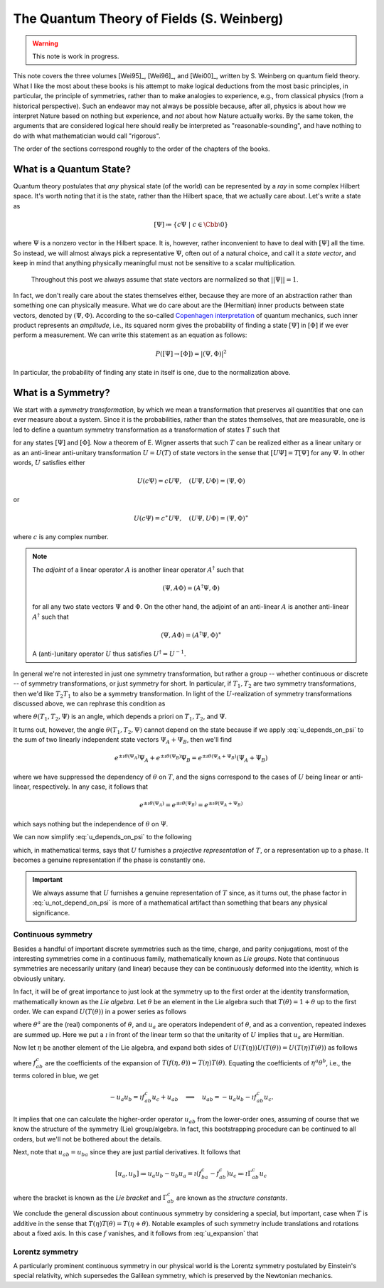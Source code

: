 The Quantum Theory of Fields (S. Weinberg)
==========================================

.. warning::
    This note is work in progress.

This note covers the three volumes [Wei95]_, [Wei96]_, and [Wei00]_, written by S. Weinberg on quantum field theory. What I like the most about these books is his attempt to make logical deductions from the most basic principles, in particular, the principle of symmetries, rather than to make analogies to experience, e.g., from classical physics (from a historical perspective). Such an endeavor may not always be possible because, after all, physics is about how we interpret Nature based on nothing but experience, and *not* about how Nature actually works. By the same token, the arguments that are considered logical here should really be interpreted as "reasonable-sounding", and have nothing to do with what mathematician would call "rigorous".

The order of the sections correspond roughly to the order of the chapters of the books.

What is a Quantum State?
------------------------

Quantum theory postulates that *any* physical state (of the world) can be represented by a *ray* in some complex Hilbert space. It's worth noting that it is the state, rather than the Hilbert space, that we actually care about. Let's write a state as 

.. math::
    [\Psi] \coloneqq \{ c\Psi ~|~ c \in \Cbb \setminus 0 \}

where :math:`\Psi` is a nonzero vector in the Hilbert space. It is, however, rather inconvenient to have to deal with :math:`[\Psi]` all the time. So instead, we will almost always pick a representative :math:`\Psi`, often out of a natural choice, and call it a *state vector*, and keep in mind that anything physically meaningful must not be sensitive to a scalar multiplication.

    Throughout this post we always assume that state vectors are normalized so that :math:`||\Psi|| = 1`.

In fact, we don't really care about the states themselves either, because they are more of an abstraction rather than something one can physically measure. What we do care about are the (Hermitian) inner products between state vectors, denoted by :math:`(\Psi, \Phi)`. According to the so-called `Copenhagen interpretation <https://en.wikipedia.org/wiki/Copenhagen_interpretation>`_ of quantum mechanics, such inner product represents an *amplitude*, i.e., its squared norm gives the probability of finding a state :math:`[\Psi]` in :math:`[\Phi]` if we ever perform a measurement. We can write this statement as an equation as follows:

.. math::
    P([\Psi] \to [\Phi]) = |(\Psi, \Phi)|^2

In particular, the probability of finding any state in itself is one, due to the normalization above.

What is a Symmetry?
-------------------

We start with a *symmetry transformation*, by which we mean a transformation that preserves all quantities that one can ever measure about a system. Since it is the probabilities, rather than the states themselves, that are measurable, one is led to define a quantum symmetry transformation as a transformation of states :math:`T` such that

.. math::
    :label: t_preserves_probability

    P(T[\Psi] \to T[\Phi]) = P([\Psi] \to [\Phi])

for any states :math:`[\Psi]` and :math:`[\Phi]`. Now a theorem of E. Wigner asserts that such :math:`T` can be realized either as a linear unitary or as an anti-linear anti-unitary transformation :math:`U = U(T)` of state vectors in the sense that :math:`[U\Psi] = T[\Psi]` for any :math:`\Psi`. In other words, :math:`U` satisfies either

.. math::
    U(c\Psi) = cU\Psi, \quad (U\Psi, U\Phi) = (\Psi, \Phi)

or

.. math::
    U(c\Psi) = c^{\ast} U\Psi, \quad (U\Psi, U\Phi) = (\Psi, \Phi)^{\ast}

where :math:`c` is any complex number.

.. dropdown:: Proof of Wigner's theorem
    :animate: fade-in-slide-down

    The construction of a realization :math:`U` of :math:`T` takes the following steps.
    
    :Step 1: Fix an orthonormal basis :math:`\Psi_i, i \in \Nbb`, of the Hilbert space.
    
    :Step 2:  For each :math:`\Psi_i`, choose a unit vector :math:`\Psi'_i` such that :math:`P[\Psi_i] = [\Psi'_i]`. Then :math:`\Psi'_i, i \in \Nbb`, also form an orthonormal basis by :eq:`t_preserves_probability`. We'd like to define :math:`U` by asking
    
        .. math::
            :label: u_definition
            
            U\Psi_i = \Psi'_i
            
        for all :math:`i`, and extend by (anti-)linearity. But this is not going to realize :math:`T` in general because we haven't fixed the extra degrees of freedom -- the phases of :math:`\Psi'_i`.

    :Step 3: We fix the phases of :math:`\Psi'_k, k \geq 1`, relative to :math:`\Psi'_0`, by asking

        .. math::
            T[\Psi_0 + \Psi_k] = [\Psi'_0 + \Psi'_k].
    
        To see why this is possible, note first that :math:`T[\Psi_0 + \Psi_k] = [\alpha \Psi'_0 + \beta \Psi'_k]`, where :math:`\alpha, \beta` are phase factors, due to :eq:`t_preserves_probability` and the basis being orthonormal. Now :math:`[\alpha \Psi'_0 + \beta \Psi'_k] = [\Psi'_0 + (\beta/\alpha) \Psi'_k]` and we can absorb the phase :math:`\beta/\alpha` into the definition of :math:`\Psi'_k`. This is indeed the best one can do, because the last one degree of freedom, which is to multiply all :math:`\Psi'_i` by a phase, cannot be fixed.
    
    :Step 4: We have so far specified the value of :math:`U` on all of :math:`\Psi_i, i \geq 0`, and :math:`\Psi_0 + \Psi_k, k \geq 1`. Notice that all the coefficients of :math:`\Psi` are real. It is therefore instructive to ask what :math:`\Psi_0 + \i \Psi_1` should be. By the same argument as in the previous step, we can write

        .. math::
            T[\Psi_0 + \i \Psi_1] = [\Psi'_0 + c \Psi'_1]
        
        where :math:`c` is a phase. Let's apply :eq:`t_preserves_probability` once again as follows

        .. math::
            \sqrt{2} &= \left| \left( [\Psi_0 + \i \Psi_1], [\Psi_0 + \Psi_1] \right) \right| \\
                &= \left| \left( T[\Psi_0 + \i \Psi_1], T[\Psi_0 + \Psi_1] \right) \right| \\
                &= \left| \left( [\Psi'_0 + c \Psi'_1], [\Psi'_0 + \Psi'_1] \right) \right| \\
                &= |1 + c|
        
        It follows that :math:`c = \pm\i`, which correspond to :math:`U` being (complex) linear or anti-linear, respectively.
    
    At this point, we can extend :math:`U` to either a linear or anti-linear map of the Hilbert space. But we'll not be bothered about any further formal argument, including showing that (anti-)linearity must be coupled with (anti-)unitarity, respectively.

.. note::
    The *adjoint* of a linear operator :math:`A` is another linear operator :math:`A^{\dagger}` such that

    .. math::
        (\Psi, A\Phi) = (A^{\dagger} \Psi, \Phi)
    
    for all any two state vectors :math:`\Psi` and :math:`\Phi`. On the other hand, the adjoint of an anti-linear :math:`A` is another anti-linear :math:`A^{\dagger}` such that

    .. math::
        (\Psi, A\Phi) = (A^{\dagger} \Psi, \Phi)^{\ast}

    A (anti-)unitary operator :math:`U` thus satisfies :math:`U^{\dagger} = U^{-1}`.

In general we're not interested in just one symmetry transformation, but rather a group -- whether continuous or discrete -- of symmetry transformations, or just symmetry for short. In particular, if :math:`T_1, T_2` are two symmetry transformations, then we'd like :math:`T_2 T_1` to also be a symmetry transformation. In light of the :math:`U`-realization of symmetry transformations discussed above, we can rephrase this condition as

.. math::
    :label: u_depends_on_psi

    U(T_2 T_1) \Psi = e^{\i \theta(T_1, T_2, \Psi)} U(T_2) U(T_1) \Psi

where :math:`\theta(T_1, T_2, \Psi)` is an angle, which depends a priori on :math:`T_1, T_2`, and :math:`\Psi`.

It turns out, however, the angle :math:`\theta(T_1, T_2, \Psi)` cannot depend on the state because if we apply :eq:`u_depends_on_psi` to the sum of two linearly independent state vectors :math:`\Psi_A + \Psi_B`, then we'll find

.. math::
    e^{\pm \i \theta(\Psi_A)} \Psi_A + e^{\pm \i \theta(\Psi_B)} \Psi_B = e^{\pm \i \theta(\Psi_A + \Psi_B)} (\Psi_A + \Psi_B)

where we have suppressed the dependency of :math:`\theta` on :math:`T`, and the signs correspond to the cases of :math:`U` being linear or anti-linear, respectively. In any case, it follows that

.. math::
    e^{\pm \i \theta(\Psi_A)} = e^{\pm \i \theta(\Psi_B)} = e^{\pm \i \theta(\Psi_A + \Psi_B)}

which says nothing but the independence of :math:`\theta` on :math:`\Psi`.

.. todo::
    While the argument here appears to be purely mathematical, Weinberg pointed out in the book the potential inabilities to create a state like :math:`\Psi_A + \Psi_B`. More precisely, he mentioned the general believe that it's impossible to prepare a superposition of two states, one with integer total angular momentum and the other with half-integer total angular momentum, in which case there will be a "super-selection rule" between different classes of states. After all, one Hilbert space may just not be enough to describe all states. It'd be nice to elaborate a bit more on the super-selection rules.

We can now simplify :eq:`u_depends_on_psi` to the following

.. math::
    :label: u_not_depend_on_psi

    U(T_2 T_1) = e^{\i \theta(T_1, T_2)} U(T_2) U(T_1)

which, in mathematical terms, says that :math:`U` furnishes a *projective representation* of :math:`T`, or a representation up to a phase. It becomes a genuine representation if the phase is constantly one.

.. important::
    We always assume that :math:`U` furnishes a genuine representation of :math:`T` since, as it turns out, the phase factor in :eq:`u_not_depend_on_psi` is more of a mathematical artifact than something that bears any physical significance.

Continuous symmetry
*******************

Besides a handful of important discrete symmetries such as the time, charge, and parity conjugations, most of the interesting symmetries come in a continuous family, mathematically known as *Lie groups*. Note that continuous symmetries are necessarily unitary (and linear) because they can be continuously deformed into the identity, which is obviously unitary.

In fact, it will be of great importance to just look at the symmetry up to the first order at the identity transformation, mathematically known as the *Lie algebra*. Let :math:`\theta` be an element in the Lie algebra such that :math:`T(\theta) = 1 + \theta` up to the first order. We can expand :math:`U(T(\theta))` in a power series as follows

.. math::
    :label: u_expansion

    U(T(\theta)) = 1 + \i \theta^a u_a + \tfrac{1}{2} \theta^a \theta^b u_{ab} + \cdots

where :math:`\theta^a` are the (real) components of :math:`\theta`, and :math:`u_a` are operators independent of :math:`\theta`, and as a convention, repeated indexes are summed up. Here we put a :math:`\i` in front of the linear term so that the unitarity of :math:`U` implies that :math:`u_a` are Hermitian.

Now let :math:`\eta` be another element of the Lie algebra, and expand both sides of :math:`U(T(\eta)) U(T(\theta)) = U(T(\eta) T(\theta))` as follows

.. math::
    :nowrap:

    \begin{eqnarray}
        U(T(\eta)) U(T(\theta)) &=& \left( 1 + \i \eta^a u_a + \tfrac{1}{2} \eta^a \eta^b u_{ab} + \cdots \right) \left( 1 + \i \theta^a u_a + \tfrac{1}{2} \theta^a \theta^b u_{ab} + \cdots \right) \\
            &=& 1 + \i (\eta^a + \theta^a) u_a \blue{- \eta^a \theta^b u_a u_b} + \cdots \\
        \\
        U(T(\eta) T(\theta)) &=& U \left( 1 + \eta + \theta + f_{ab} \eta^a \theta^b + \cdots \right) \\
            &=& 1 + \blue{\i} \left( \eta^c + \theta^c + \blue{f^c_{ab} \eta^a \theta^b} + \cdots \right) \blue{u_c} + \blue{\tfrac{1}{2}} \left( \blue{\eta^a + \theta^a} + \cdots \right) \left( \blue{\eta^b + \theta^b} + \cdots \right) \blue{u_{ab}} + \cdots
    \end{eqnarray}

where :math:`f^c_{ab}` are the coefficients of the expansion of :math:`T(f(\eta, \theta)) = T(\eta) T(\theta)`. Equating the coefficients of :math:`\eta^a \theta^b`, i.e., the terms colored in blue, we get

.. math::
    -u_a u_b = \i f^c_{ab} u_c + u_{ab} \quad \Longrightarrow \quad u_{ab} = -u_a u_b - \i f^c_{ab} u_c.

It implies that one can calculate the higher-order operator :math:`u_{ab}` from the lower-order ones, assuming of course that we know the structure of the symmetry (Lie) group/algebra. In fact, this bootstrapping procedure can be continued to all orders, but we'll not be bothered about the details.

Next, note that :math:`u_{ab} = u_{ba}` since they are just partial derivatives. It follows that

.. math::
    [u_a, u_b] \coloneqq u_a u_b - u_b u_a = \i (f^c_{ba} - f^c_{ab}) u_c \eqqcolon \i \Gamma^c_{ab} u_c

where the bracket is known as the *Lie bracket* and :math:`\Gamma^c_{ab}` are known as the *structure constants*.

We conclude the general discussion about continuous symmetry by considering a special, but important, case when :math:`T` is additive in the sense that :math:`T(\eta) T(\theta) = T(\eta + \theta)`. Notable examples of such symmetry include translations and rotations about a fixed axis. In this case :math:`f` vanishes, and it follows from :eq:`u_expansion` that

.. math::
    :label: u_abelian_as_exponential

    U(T(\theta)) = \lim_{N \to \infty} (U(T(\theta / N)))^N = \lim_{N \to \infty} (1 + \i \theta^a u_a / N)^N = \op{exp}(\i \theta^a u_a)

Lorentz symmetry
****************

A particularly prominent continuous symmetry in our physical world is the Lorentz symmetry postulated by Einstein's special relativity, which supersedes the Galilean symmetry, which is preserved by the Newtonian mechanics.

..
    Obviously, it makes no sense to describe a state of the whole world. On the contrary, it's a good start to try to describe the state(s) of possibly the simplest physical object: one particle. But what is a particle anyway? The answer to this seemingly innocent question is really not that easy.